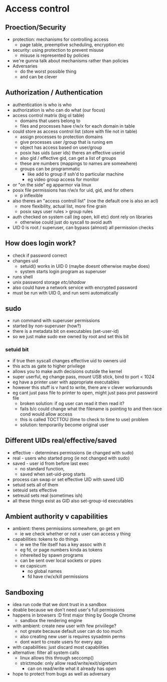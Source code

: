 * Access control

** Proection/Security
   - protection: mechanisms for controlling access
     + page table, preemptive scheduling, encryption etc
   - security: using protection to prevent misuse
     + misuse is represented by policies
   - we're gunna talk about mechanisms rather than policies
   - Adversaries
     + do the worst possible thing
     + and can be clever

** Authorization / Authentication
   - authentication is who is who
   - authorization is who can do what (our focus)
   - access control matrix (big ol table)
     + domains that users belong to
     + files and processes have r/w/x for each domain in table
   - could store as access control list (store with file not in table)
     + assign processes to protection domains
     + give processes user /group that is runing em
     + object has access based on user/group
     + posix has uids (user ids) theres an effective userid
     + also gid / effective gid, can get a list of groups
     + these are numbers (mappings to names are somewhere)
     + groups can be programmatic 
       * like add to group if ssh'd to particular machine
       * eg video group access for monitor
   - or "on the side" eg apparmor via linux
   - posix file permissions has r/w/x for uid, gid, and for others
     + p inflexible
   - also theres an "access controll list" (noe the default one is also an acl)
     + more flexibility, actual list, more fine grain
     + posix says user rules > group rules
   - auth checked on system call (eg open, kill etc) dont rely on libraries
     + otherwise could just do syscall to avoid auth
   - UID 0 is root / superuser, can bypass (almost) all permission checks

** How does login work?
   - check if password correct
   - changes uid
     + setuid() works in UID 0 (maybe doesnt otherwise maybe does)
     + system starts login program as superuser
   - runs shell
   - unix password storage /etc/shadow/
   - also could have a network service with encrypted password
   - must be run with UID 0, and run semi automatically

** sudo
   - run command with superuser permissions
   - started by non-superuser (how?)
   - there is a metadata bit on executables (set-user-id)
   - so we just make sudo exe owned by root and set this bit 
*** setuid bit
    - if true then syscall changes effective uid to owners uid
    - this acts as gate to higher privilege
    - allows you to make auth decisions outside the kernel
    - super userful, eg change pass, mount USB stick, bind to port < 1024
    - eg have a printer user with appropriate executables
    - however this stuff is v hard to write, there are v clever workarounds
    - eg cant just pass file to printer to open, might just pass prot password file
      + broken solution: if og user can read it then read it?
      + fails b/c could change what the filename is pointing to and then race cond would allow access
      + this is called TOCTTOU (time to check to time to use) problem
      + solution: temporariliy become original user

** Different UIDs real/effective/saved
   - effective - determines permissions (ie changed with sudo)
   - real - users who started prog (ie not changed with sudo)
   - saved - user id from before last exec
     + no standard function,
     + saved when set-uid-prog starts
   - process can swap or set effective UID with saved UID
   - setuid sets all of them
   - seteuid sets effective
   - setreuid sets real (sometimes ish)
   - all these things exist as GID also set-group-id executables

** Ambient authority v capabilities
   - ambient: theres permissions somewhere, go get em
     + ie we check whether or not x user can access y thing
   - capabilities: tokens to do things
     + ie we the file itself has a key assoc with it
     + eg fd, or page numbers kinda as tokens
     + inhereited by spawn programs
     + can be sent over local sockets or pipes
     + ex capsicum
       * no global names 
       * fd have r/w/x/kill permissions


** Sandboxing 
   - idea run code that we dont trust in a sandbox
   - doable because we don't need user's full permissions
   - happens in browsers :D first major thing by Google Chrome
     + sandbox the rendering engine
   - with ambient: create new user with few priviilege?
     + not greate because default user can do too much
     + also creating new user is requires sysadmin perms
     + dont want to create users for every app
   - with capabilities: just discard most capabilities
   - alternative: filter all system calls
     + linux allows this through seccomp()
     + strictmode: only allow read/write/exit/sigreturn
       * can on read/write what it already has open
   - hope to protect from bugs as well as adversary

